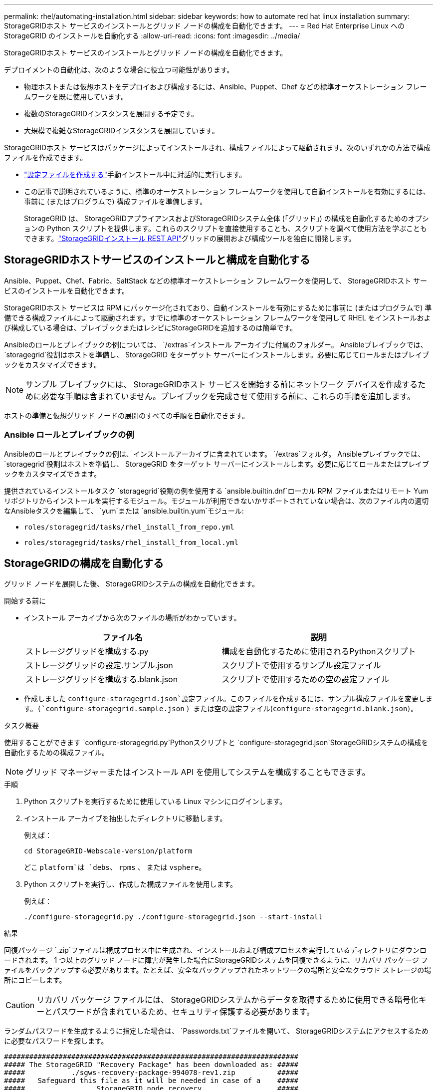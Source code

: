 ---
permalink: rhel/automating-installation.html 
sidebar: sidebar 
keywords: how to automate red hat linux installation 
summary: StorageGRIDホスト サービスのインストールとグリッド ノードの構成を自動化できます。 
---
= Red Hat Enterprise Linux へのStorageGRID のインストールを自動化する
:allow-uri-read: 
:icons: font
:imagesdir: ../media/


[role="lead"]
StorageGRIDホスト サービスのインストールとグリッド ノードの構成を自動化できます。

デプロイメントの自動化は、次のような場合に役立つ可能性があります。

* 物理ホストまたは仮想ホストをデプロイおよび構成するには、Ansible、Puppet、Chef などの標準オーケストレーション フレームワークを既に使用しています。
* 複数のStorageGRIDインスタンスを展開する予定です。
* 大規模で複雑なStorageGRIDインスタンスを展開しています。


StorageGRIDホスト サービスはパッケージによってインストールされ、構成ファイルによって駆動されます。次のいずれかの方法で構成ファイルを作成できます。

* link:creating-node-configuration-files.html["設定ファイルを作成する"]手動インストール中に対話的に実行します。
* この記事で説明されているように、標準のオーケストレーション フレームワークを使用して自動インストールを有効にするには、事前に (またはプログラムで) 構成ファイルを準備します。
+
StorageGRID は、 StorageGRIDアプライアンスおよびStorageGRIDシステム全体 (「グリッド」) の構成を自動化するためのオプションの Python スクリプトを提供します。これらのスクリプトを直接使用することも、スクリプトを調べて使用方法を学ぶこともできます。link:overview-of-installation-rest-api.html["StorageGRIDインストール REST API"]グリッドの展開および構成ツールを独自に開発します。





== StorageGRIDホストサービスのインストールと構成を自動化する

Ansible、Puppet、Chef、Fabric、SaltStack などの標準オーケストレーション フレームワークを使用して、 StorageGRIDホスト サービスのインストールを自動化できます。

StorageGRIDホスト サービスは RPM にパッケージ化されており、自動インストールを有効にするために事前に (またはプログラムで) 準備できる構成ファイルによって駆動されます。すでに標準のオーケストレーション フレームワークを使用して RHEL をインストールおよび構成している場合は、プレイブックまたはレシピにStorageGRIDを追加するのは簡単です。

Ansibleのロールとプレイブックの例については、 `/extras`インストール アーカイブに付属のフォルダー。 Ansibleプレイブックでは、 `storagegrid`役割はホストを準備し、 StorageGRID をターゲット サーバーにインストールします。必要に応じてロールまたはプレイブックをカスタマイズできます。


NOTE: サンプル プレイブックには、 StorageGRIDホスト サービスを開始する前にネットワーク デバイスを作成するために必要な手順は含まれていません。プレイブックを完成させて使用する前に、これらの手順を追加します。

ホストの準備と仮想グリッド ノードの展開のすべての手順を自動化できます。



=== Ansible ロールとプレイブックの例

Ansibleのロールとプレイブックの例は、インストールアーカイブに含まれています。 `/extras`フォルダ。 Ansibleプレイブックでは、 `storagegrid`役割はホストを準備し、 StorageGRID をターゲット サーバーにインストールします。必要に応じてロールまたはプレイブックをカスタマイズできます。

提供されているインストールタスク `storagegrid`役割の例を使用する `ansible.builtin.dnf`ローカル RPM ファイルまたはリモート Yum リポジトリからインストールを実行するモジュール。モジュールが利用できないかサポートされていない場合は、次のファイル内の適切なAnsibleタスクを編集して、 `yum`または `ansible.builtin.yum`モジュール:

* `roles/storagegrid/tasks/rhel_install_from_repo.yml`
* `roles/storagegrid/tasks/rhel_install_from_local.yml`




== StorageGRIDの構成を自動化する

グリッド ノードを展開した後、 StorageGRIDシステムの構成を自動化できます。

.開始する前に
* インストール アーカイブから次のファイルの場所がわかっています。
+
[cols="1a,1a"]
|===
| ファイル名 | 説明 


| ストレージグリッドを構成する.py  a| 
構成を自動化するために使用されるPythonスクリプト



| ストレージグリッドの設定.サンプル.json  a| 
スクリプトで使用するサンプル設定ファイル



| ストレージグリッドを構成する.blank.json  a| 
スクリプトで使用するための空の設定ファイル

|===
* 作成しました `configure-storagegrid.json`設定ファイル。このファイルを作成するには、サンプル構成ファイルを変更します。(`configure-storagegrid.sample.json` ）または空の設定ファイル(`configure-storagegrid.blank.json`）。


.タスク概要
使用することができます `configure-storagegrid.py`Pythonスクリプトと `configure-storagegrid.json`StorageGRIDシステムの構成を自動化するための構成ファイル。


NOTE: グリッド マネージャーまたはインストール API を使用してシステムを構成することもできます。

.手順
. Python スクリプトを実行するために使用している Linux マシンにログインします。
. インストール アーカイブを抽出したディレクトリに移動します。
+
例えば：

+
[listing]
----
cd StorageGRID-Webscale-version/platform
----
+
どこ `platform`は `debs`、 `rpms` 、 または `vsphere`。

. Python スクリプトを実行し、作成した構成ファイルを使用します。
+
例えば：

+
[listing]
----
./configure-storagegrid.py ./configure-storagegrid.json --start-install
----


.結果
回復パッケージ `.zip`ファイルは構成プロセス中に生成され、インストールおよび構成プロセスを実行しているディレクトリにダウンロードされます。 1 つ以上のグリッド ノードに障害が発生した場合にStorageGRIDシステムを回復できるように、リカバリ パッケージ ファイルをバックアップする必要があります。たとえば、安全なバックアップされたネットワークの場所と安全なクラウド ストレージの場所にコピーします。


CAUTION: リカバリ パッケージ ファイルには、 StorageGRIDシステムからデータを取得するために使用できる暗号化キーとパスワードが含まれているため、セキュリティ保護する必要があります。

ランダムパスワードを生成するように指定した場合は、 `Passwords.txt`ファイルを開いて、 StorageGRIDシステムにアクセスするために必要なパスワードを探します。

[listing]
----
######################################################################
##### The StorageGRID "Recovery Package" has been downloaded as: #####
#####           ./sgws-recovery-package-994078-rev1.zip          #####
#####   Safeguard this file as it will be needed in case of a    #####
#####                 StorageGRID node recovery.                 #####
######################################################################
----
確認メッセージが表示されたら、 StorageGRIDシステムがインストールされ、構成されています。

[listing]
----
StorageGRID has been configured and installed.
----
.関連情報
link:overview-of-installation-rest-api.html["インストールREST API"]
